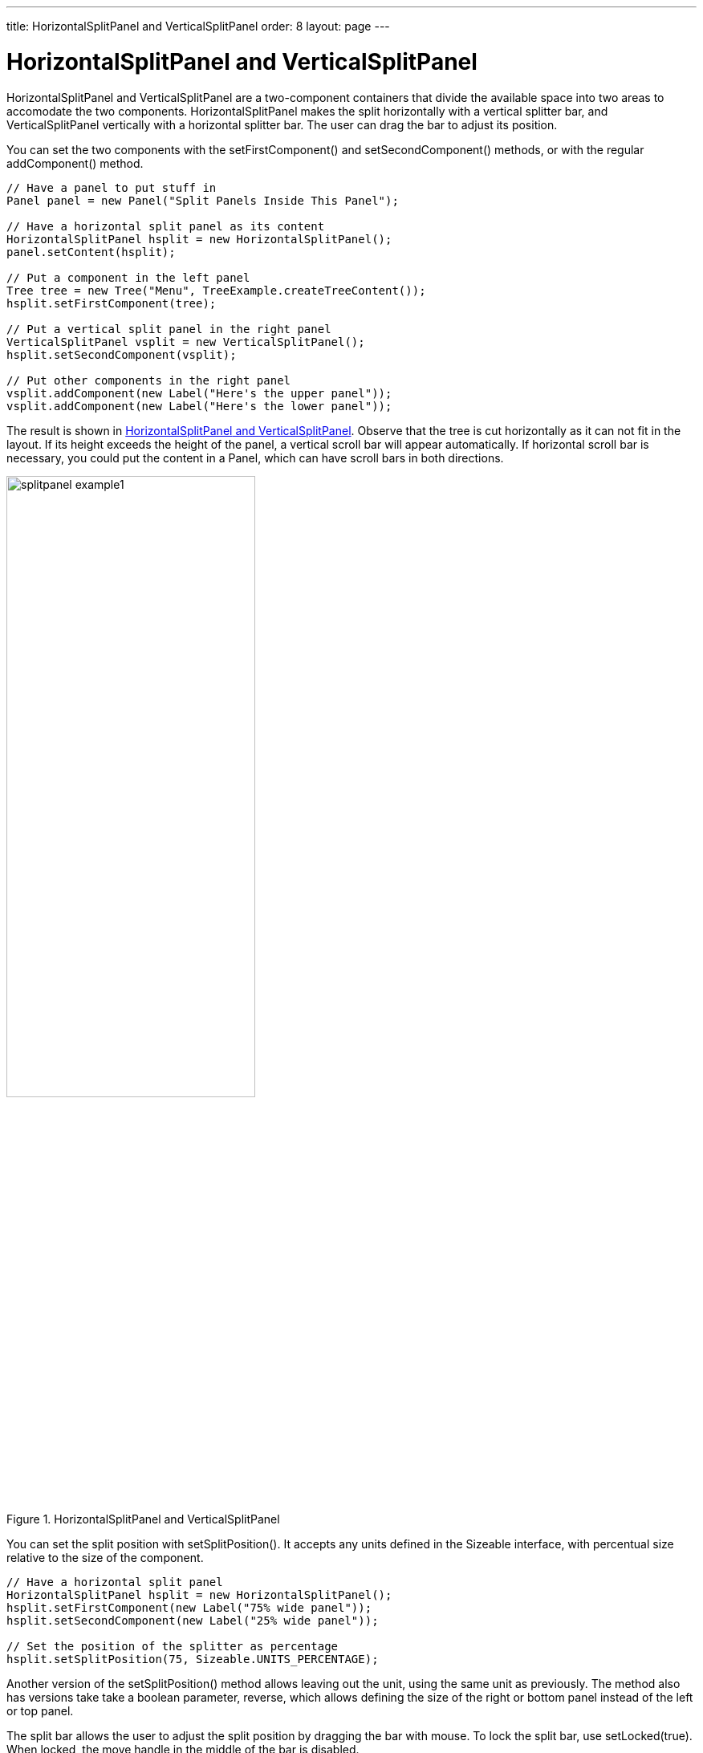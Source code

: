 ---
title: HorizontalSplitPanel and VerticalSplitPanel
order: 8
layout: page
---

[[layout.splitpanel]]
= [classname]#HorizontalSplitPanel# and [classname]#VerticalSplitPanel#

ifdef::web[]
[.sampler]
image:{live-demo-image}[alt="Live Demo", link="http://demo.vaadin.com/sampler/#ui/structure/"]
endif::web[]

((("[classname]#HorizontalSplitPanel#", id="term.layout.splitpanel.horizontal", range="startofrange")))

((("[classname]#VerticalSplitPanel#", id="term.layout.splitpanel.vertical", range="startofrange")))

[classname]#HorizontalSplitPanel# and [classname]#VerticalSplitPanel# are a
two-component containers that divide the available space into two areas to
accomodate the two components. [classname]#HorizontalSplitPanel# makes the split
horizontally with a vertical splitter bar, and [classname]#VerticalSplitPanel#
vertically with a horizontal splitter bar. The user can drag the bar to adjust
its position.

You can set the two components with the [methodname]#setFirstComponent()# and
[methodname]#setSecondComponent()# methods, or with the regular
[methodname]#addComponent()# method.

// TODO replace Tree with something else in the example code and screenshot

[source, java]
----
// Have a panel to put stuff in
Panel panel = new Panel("Split Panels Inside This Panel");

// Have a horizontal split panel as its content
HorizontalSplitPanel hsplit = new HorizontalSplitPanel();
panel.setContent(hsplit);

// Put a component in the left panel
Tree tree = new Tree("Menu", TreeExample.createTreeContent());
hsplit.setFirstComponent(tree);

// Put a vertical split panel in the right panel
VerticalSplitPanel vsplit = new VerticalSplitPanel();
hsplit.setSecondComponent(vsplit);

// Put other components in the right panel
vsplit.addComponent(new Label("Here's the upper panel"));
vsplit.addComponent(new Label("Here's the lower panel"));
----

The result is shown in <<figure.splitpanel.basic>>. Observe that the tree is cut
horizontally as it can not fit in the layout. If its height exceeds the height
of the panel, a vertical scroll bar will appear automatically. If horizontal
scroll bar is necessary, you could put the content in a [classname]#Panel#,
which can have scroll bars in both directions.

[[figure.splitpanel.basic]]
.[classname]#HorizontalSplitPanel# and [classname]#VerticalSplitPanel#
image::img/splitpanel-example1.png[width=60%, scaledwidth=80%]

You can set the split position with [methodname]#setSplitPosition()#. It accepts
any units defined in the [classname]#Sizeable# interface, with percentual size
relative to the size of the component.


[source, java]
----
// Have a horizontal split panel
HorizontalSplitPanel hsplit = new HorizontalSplitPanel();
hsplit.setFirstComponent(new Label("75% wide panel"));
hsplit.setSecondComponent(new Label("25% wide panel"));

// Set the position of the splitter as percentage
hsplit.setSplitPosition(75, Sizeable.UNITS_PERCENTAGE);
----

Another version of the [methodname]#setSplitPosition()# method allows leaving
out the unit, using the same unit as previously. The method also has versions
take take a boolean parameter, [parameter]#reverse#, which allows defining the
size of the right or bottom panel instead of the left or top panel.

The split bar allows the user to adjust the split position by dragging the bar
with mouse. To lock the split bar, use [methodname]#setLocked(true)#. When
locked, the move handle in the middle of the bar is disabled.


[source, java]
----
// Lock the splitter
hsplit.setLocked(true);
----

Setting the split position programmatically and locking the split bar is
illustrated in <<figure.component.splitpanel.splitposition>>.

[[figure.component.splitpanel.splitposition]]
.A Layout With Nested SplitPanels
image::img/splitpanel-splitposition.png[width=50%, scaledwidth=70%]

Notice that the size of a split panel must not be undefined in the split
direction.

== CSS Style Rules


[source, css]
----
/* For a horizontal SplitPanel. */
.v-splitpanel-horizontal {}
.v-splitpanel-hsplitter {}
.v-splitpanel-hsplitter-locked {}

/* For a vertical SplitPanel. */
.v-splitpanel-vertical {}
.v-splitpanel-vsplitter {}
.v-splitpanel-vsplitter-locked {}

/* The two container panels. */
.v-splitpanel-first-container {}  /* Top or left panel. */
.v-splitpanel-second-container {} /* Bottom or right panel. */
----

The entire split panel has the style [literal]#++v-splitpanel-horizontal++# or
[literal]#++v-splitpanel-vertical++#, depending on the panel direction. The
split bar or __splitter__ between the two content panels has either the
[literal]#++...-splitter++# or [literal]#++...-splitter-locked++# style,
depending on whether its position is locked or not.


(((range="endofrange", startref="term.layout.splitpanel.horizontal")))
(((range="endofrange", startref="term.layout.splitpanel.vertical")))
